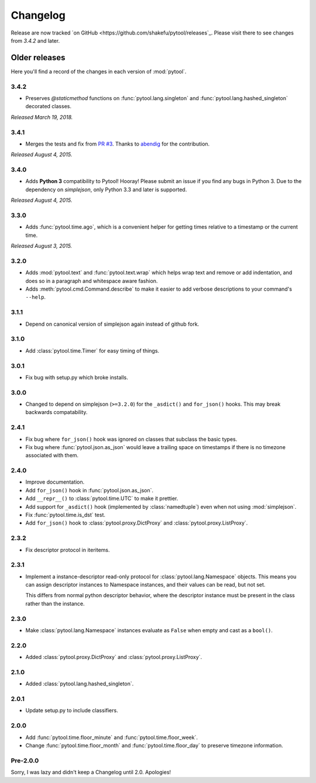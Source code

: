 Changelog
=========

.. module:: pytool

Release are now tracked `on
GitHub <https://github.com/shakefu/pytool/releases`_. Please visit there to see
changes from `3.4.2` and later.

Older releases
""""""""""""""

Here you'll find a record of the changes in each version of :mod:`pytool`.

3.4.2
-----

- Preserves `@staticmethod` functions on :func:`pytool.lang.singleton` and
  :func:`pytool.lang.hashed_singleton` decorated classes.

*Released March 19, 2018.*

3.4.1
-----

- Merges the tests and fix from `PR #3
  <https://github.com/shakefu/pytool/pull/3>`_. Thanks to `abendig
  <https://github.com/abendig>`_ for the contribution.

*Released August 4, 2015.*

3.4.0
-----

- Adds **Python 3** compatibility to Pytool! Hooray! Please submit an issue if
  you find any bugs in Python 3. Due to the dependency on `simplejson`, only
  Python 3.3 and later is supported.


*Released August 4, 2015.*

3.3.0
-----

- Adds :func:`pytool.time.ago`, which is a convenient helper for getting times
  relative to a timestamp or the current time.

*Released August 3, 2015.*

3.2.0
-----

- Adds :mod:`pytool.text` and :func:`pytool.text.wrap` which helps wrap text
  and remove or add indentation, and does so in a paragraph and whitespace
  aware fashion.
- Adds :meth:`pytool.cmd.Command.describe` to make it easier to add verbose
  descriptions to your command's ``--help``.

3.1.1
-----

- Depend on canonical version of simplejson again instead of github fork.

3.1.0
-----

- Add :class:`pytool.time.Timer` for easy timing of things.

3.0.1
-----

- Fix bug with setup.py which broke installs.

3.0.0
-----

- Changed to depend on simplejson (``>=3.2.0``) for the ``_asdict()`` and
  ``for_json()`` hooks. This may break backwards compatability.

2.4.1
-----

- Fix bug where ``for_json()`` hook was ignored on classes that subclass the
  basic types.
- Fix bug where :func:`pytool.json.as_json` would leave a trailing space on
  timestamps if there is no timezone associated with them.

2.4.0
-----

- Improve documentation.
- Add ``for_json()`` hook in :func:`pytool.json.as_json`.
- Add ``__repr__()`` to :class:`pytool.time.UTC` to make it prettier.
- Add support for ``_asdict()`` hook (implemented by :class:`namedtuple`) even
  when not using :mod:`simplejson`.
- Fix :func:`pytool.time.is_dst` test.
- Add ``for_json()`` hook to :class:`pytool.proxy.DictProxy` and
  :class:`pytool.proxy.ListProxy`.

2.3.2
-----

- Fix descriptor protocol in iteritems.


2.3.1
-----

- Implement a instance-descriptor read-only protocol for
  :class:`pytool.lang.Namespace` objects. This means you can assign descriptor
  instances to Namespace instances, and their values can be read, but not set. 

  This differs from normal python descriptor behavior, where the descriptor
  instance must be present in the class rather than the instance.

2.3.0
-----

- Make :class:`pytool.lang.Namespace` instances evaluate as ``False`` when
  empty and cast as a ``bool()``.

2.2.0
-----

- Added :class:`pytool.proxy.DictProxy` and :class:`pytool.proxy.ListProxy`.

2.1.0
-----

- Added :class:`pytool.lang.hashed_singleton`.

2.0.1
-----

- Update setup.py to include classifiers.

2.0.0
-----

- Add :func:`pytool.time.floor_minute` and :func:`pytool.time.floor_week`.
- Change :func:`pytool.time.floor_month` and :func:`pytool.time.floor_day` to
  preserve timezone information.


Pre-2.0.0
---------

Sorry, I was lazy and didn't keep a Changelog until 2.0. Apologies!

